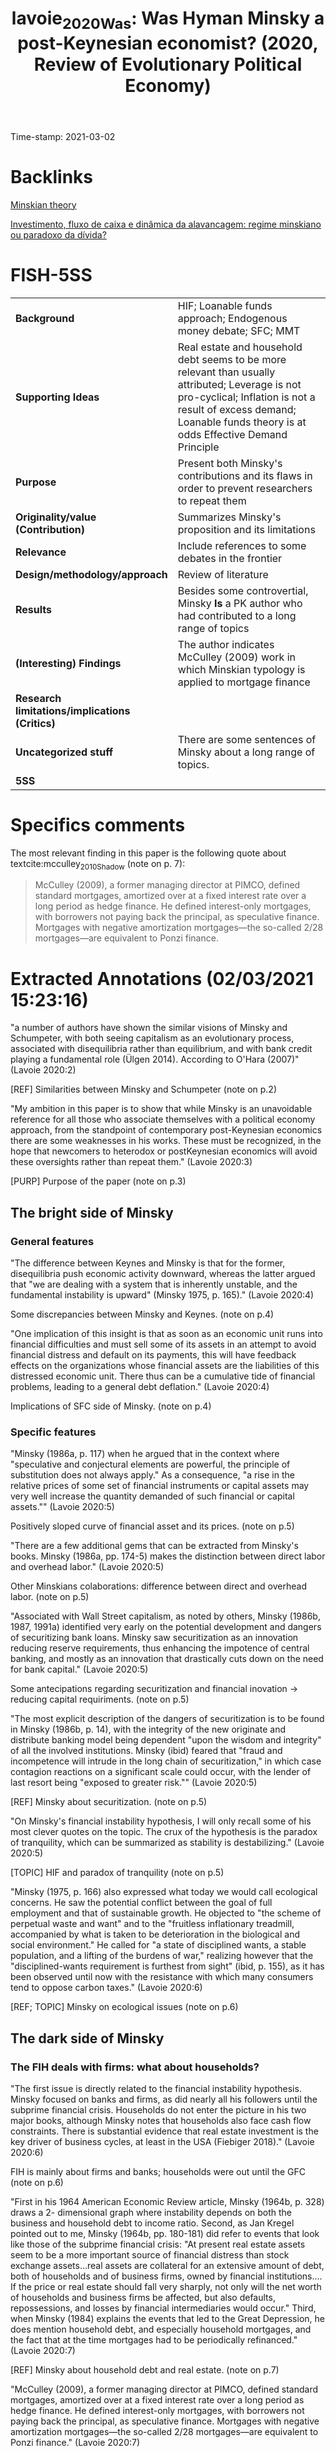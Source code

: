 #+TITLE: lavoie_2020_Was: Was Hyman Minsky a post-Keynesian economist? (2020, Review of Evolutionary Political Economy)
#+OPTIONS: toc:nil num:nil
#+ROAM_KEY: cite:lavoie_2020_Was
#+ROAM_TAGS: "High Impact" "Financial Instability Hypothesis" Finance Housing Minsky
Time-stamp: 2021-03-02


* Backlinks

[[file:20210301104540-minskian_theory.org][Minskian theory]]

[[file:20210301105212-investimento_fluxo_de_caixa_e_dinamica_da_alavancagem_regime_minskiano_ou_paradoxo_da_divida.org][Investimento, fluxo de caixa e dinâmica da alavancagem: regime minskiano ou paradoxo da dívida?]]

* FISH-5SS


|---------------------------------------------+-------------------------------------------------------------------------------------------------------------------------------------------------------------------------------------------------------------------------|
| <40>                                        | <50>                                                                                                                                                                                                                    |
| *Background*                                  | HIF; Loanable funds approach; Endogenous money debate; SFC; MMT                                                                                                                                                         |
| *Supporting Ideas*                            | Real estate and household debt seems to be more relevant than usually attributed; Leverage is not pro-cyclical; Inflation is not a result of excess demand; Loanable funds theory is at odds Effective Demand Principle |
| *Purpose*                                     | Present both Minsky's contributions and its flaws in order to prevent researchers to repeat them                                                                                                                        |
| *Originality/value (Contribution)*            | Summarizes Minsky's proposition and its limitations                                                                                                                                                                     |
| *Relevance*                                   | Include references to some debates in the frontier                                                                                                                                                                      |
| *Design/methodology/approach*                 | Review of literature                                                                                                                                                                                                    |
| *Results*                                     | Besides some controvertial, Minsky *Is* a PK author who had contributed to a long range of topics                                                                                                                         |
| *(Interesting) Findings*                      | The author indicates McCulley (2009) work in which Minskian typology is applied to mortgage finance                                                                                                                     |
| *Research limitations/implications (Critics)* |                                                                                                                                                                                                                         |
| *Uncategorized stuff*                         | There are some sentences of Minsky about a long range of topics.                                                                                                                                                        |
| *5SS*                                         |                                                                                                                                                                                                                         |
|---------------------------------------------+-------------------------------------------------------------------------------------------------------------------------------------------------------------------------------------------------------------------------|

* Specifics comments
 :PROPERTIES:
 :Custom_ID: lavoie_2020_Was
 :AUTHOR: Lavoie, M.
 :JOURNAL: Review of Evolutionary Political Economy
 :YEAR: 2020
 :DOI:  http://dx.doi.org/10.1007/s43253-020-00002-7
 :URL: https://doi.org/10.1007/s43253-020-00002-7
 :END:


The most relevant finding in this paper is the following quote about textcite:mcculley_2010_Shadow (note on p. 7):

#+begin_quote
McCulley (2009), a former managing director at PIMCO, defined standard mortgages, amortized over at a fixed interest rate over a long period as hedge finance.
He defined interest-only mortgages, with borrowers not paying back the principal, as speculative finance.
Mortgages with negative amortization mortgages—the so-called 2/28 mortgages—are equivalent to Ponzi finance.
#+end_quote


* Extracted Annotations (02/03/2021 15:23:16)
:PROPERTIES:
 :NOTER_DOCUMENT: ~/Zotero/storage/433GLTV6/Lavoie - 2020 - Was Hyman Minsky a post-Keynesian economist.pdf
:NOTER_PAGE: 1
 :END:

"a number of authors have shown the similar visions of Minsky and Schumpeter, with both seeing capitalism as an evolutionary process, associated with disequilibria rather than equilibrium, and with bank credit playing a fundamental role (Ülgen 2014). According to O'Hara (2007)" (Lavoie 2020:2)

[REF] Similarities between Minsky and Schumpeter (note on p.2)

"My ambition in this paper is to show that while Minsky is an unavoidable reference for all those who associate themselves with a political economy approach, from the standpoint of contemporary post-Keynesian economics there are some weaknesses in his works. These must be recognized, in the hope that newcomers to heterodox or postKeynesian economics will avoid these oversights rather than repeat them." (Lavoie 2020:3)

[PURP] Purpose of the paper (note on p.3)

** The bright side of Minsky

*** General features

"The difference between Keynes and Minsky is that for the former, disequilibria push economic activity downward, whereas the latter argued that "we are dealing with a system that is inherently unstable, and the fundamental instability is upward" (Minsky 1975, p. 165)." (Lavoie 2020:4)

Some discrepancies between Minsky and Keynes. (note on p.4)

"One implication of this insight is that as soon as an economic unit runs into financial difficulties and must sell some of its assets in an attempt to avoid financial distress and default on its payments, this will have feedback effects on the organizations whose financial assets are the liabilities of this distressed economic unit. There thus can be a cumulative tide of financial problems, leading to a general debt deflation." (Lavoie 2020:4)

Implications of SFC side of Minsky. (note on p.4)
*** Specific features

"Minsky (1986a, p. 117) when he argued that in the context where "speculative and conjectural elements are powerful, the principle of substitution does not always apply." As a consequence, "a rise in the relative prices of some set of financial instruments or capital assets may very well increase the quantity demanded of such financial or capital assets."" (Lavoie 2020:5)

Positively sloped curve of financial asset and its prices. (note on p.5)

"There are a few additional gems that can be extracted from Minsky's books. Minsky (1986a, pp. 174-5) makes the distinction between direct labor and overhead labor." (Lavoie 2020:5)

Other Minskians colaborations: difference between direct and overhead labor. (note on p.5)

"Associated with Wall Street capitalism, as noted by others, Minsky (1986b, 1987, 1991a) identified very early on the potential development and dangers of securitizing bank loans. Minsky saw securitization as an innovation reducing reserve requirements, thus enhancing the impotence of central banking, and mostly as an innovation that drastically cuts down on the need for bank capital." (Lavoie 2020:5)

Some antecipations regarding securitization and financial inovation -> reducing capital requiriments. (note on p.5)

"The most explicit description of the dangers of securitization is to be found in Minsky (1986b, p. 14), with the integrity of the new originate and distribute banking model being dependent "upon the wisdom and integrity" of all the involved institutions. Minsky (ibid) feared that "fraud and incompetence will intrude in the long chain of securitization," in which case contagion reactions on a significant scale could occur, with the lender of last resort being "exposed to greater risk."" (Lavoie 2020:5)

[REF] Minsky about securitization. (note on p.5)

"On Minsky's financial instability hypothesis, I will only recall some of his most clever quotes on the topic. The crux of the hypothesis is the paradox of tranquility, which can be summarized as stability is destabilizing." (Lavoie 2020:5)

[TOPIC] HIF and paradox of tranquility (note on p.5)

"Minsky (1975, p. 166) also expressed what today we would call ecological concerns. He saw the potential conflict between the goal of full employment and that of sustainable growth. He objected to "the scheme of perpetual waste and want" and to the "fruitless inflationary treadmill, accompanied by what is taken to be deterioration in the biological and social environment." He called for "a state of disciplined wants, a stable population, and a lifting of the burdens of war," realizing however that the "disciplined-wants requirement is furthest from sight" (ibid, p. 155), as it has been observed until now with the resistance with which many consumers tend to oppose carbon taxes." (Lavoie 2020:6)

[REF; TOPIC] Minsky on ecological issues (note on p.6)

** The dark side of Minsky

*** The FIH deals with firms: what about households?

"The first issue is directly related to the financial instability hypothesis. Minsky focused on banks and firms, as did nearly all his followers until the subprime financial crisis. Households do not enter the picture in his two major books, although Minsky notes that households also face cash flow constraints. There is substantial evidence that real estate investment is the key driver of business cycles, at least in the USA (Fiebiger 2018)." (Lavoie 2020:6)

FIH is mainly about firms and banks; households were out until the GFC (note on p.6)

"First in his 1964 American Economic Review article, Minsky (1964b, p. 328) draws a 2- dimensional graph where instability depends on both the business and household debt to income ratio. Second, as Jan Kregel pointed out to me, Minsky (1964b, pp. 180-181) did refer to events that look like those of the subprime financial crisis: "At present real estate assets seem to be a more important source of financial distress than stock exchange assets...real assets are collateral for an extensive amount of debt, both of households and of business firms, owned by financial institutions.... If the price or real estate should fall very sharply, not only will the net worth of households and business firms be affected, but also defaults, repossessions, and losses by financial intermediaries would occur." Third, when Minsky (1984) explains the events that led to the Great Depression, he does mention household debt, and especially household mortgages, and the fact that at the time mortgages had to be periodically refinanced." (Lavoie 2020:7)

[REF] Minsky about household debt and real estate. (note on p.7)

"McCulley (2009), a former managing director at PIMCO, defined standard mortgages, amortized over at a fixed interest rate over a long period as hedge finance. He defined interest-only mortgages, with borrowers not paying back the principal, as speculative finance. Mortgages with negative amortization mortgages—the so-called 2/28 mortgages—are equivalent to Ponzi finance." (Lavoie 2020:7)

[REF] Minsky tipology extended to mortgage:

- Standard mortgage with fixed interest rate <-> hedge
- Interest-only <-> Speculative
- Negative amortizat\ion mortgages (2\28) <-> Ponzi finance (note on p.7)

*** A missing macroeconomic link?

"Under the strict assumption of a given level of internal funds, the higher investment that would be associated with more optimistic entrepreneurial expectations must inevitably result in higher debt and leverage ratios. These particular analytics of the financing unit are then largely generalized to the overall economy without, unfortunately, a careful consideration of the link between his micro and macro frameworks of analysis." (Lavoie 2020:7)

Minsky composition fallacy (note on p.7)
*** Rising interest rates before the crisis?

"Minsky's explanation of financial crises also relies on rising interest rates. One can easily grant that interest rates could be rising in the boom because the central bank fears inflation and wishes to slow down the economy, thus taking the policy decision to raise interest rates. But, Minsky believes that rising interest rates is a natural phenomenon, which happens independently of the behavior of the central bank." (Lavoie 2020:8)

Minskian turning point depends on increase in interest rate as a result of an economic (not political) mechanism. (note on p.8)

"Minsky's past reliance on a loanable funds approach appears most clearly when he claimed in 1957 that "the excess of ex ante saving over induced investment will be utilized to reduce bank debt" (Minsky 1982, p. 243). This assertion is reproduced by the balance sheets used by Minsky (1982, fn. 18) in the case of a downswing. In the Kalecki-Keynes framework, any excess of saving over investment will lead to unsold production—the Marxian profit realization problem—and hence to increases in debt for producers." (Lavoie 2020:9)

Minsky rely on loanable funds approach. (note on p.9)
*** Endogenous money: financial innovation versus reverse causation

"Minsky has an approach to endogenous money that relies essentially on banking and financial innovations and a variable velocity of money. The supply of reserves by the central bank is seen as the main constraint to loan creation. Authors backing Minsky's financial instability hypothesis have usually also endorsed his view of endogenous money based on financial innovations." (Lavoie 2020:9)

Minskian monetary view depends on financial innovations, variable velocity of money while reserves are the main constraint to loan creation. (note on p.9)
*** Inflation and cost theory

"Minsky makes the same mistake as Augusto Graziani, the leader of the Italian school of circuit theory. They both use the same equations that assume that production, and hence capacity utilization, in the consumption good sector is a given and cannot be increased. Hence any increase in the share of employment of the investment sector or of the government sector must necessarily lead to an increase in the rate of inflation of consumer prices according to Graziani and Minsky (1986a, p. 285)" (Lavoie 2020:10)

Inflation is excess of demand according to Minsky since production is given. (note on p.10)

*** A new controversy

"It is indeed puzzling to read Minsky on this issue. On the one hand, Minsky (1986a, p. 39) argues vehemently that "government debt is free of default risk; whatever the government debt contract says will be forthcoming will, in fact, be forthcoming." MMT authors usually recall that this claim is valid as long as the debt of the government is issued in its own domestic currency. On the other hand, in a later paper, Minsky (1991b, p. 166) seems to take an entirely different position: "There is nothing in principle nor in the facts of an economy with debts that says that the United States cannot become an Argentinaa country whose debts, whether denominated in its own or in foreign currency, are not marketable."" (Lavoie 2020:11)

Minsky MMT dualism: somethines functional finance, in others, sound finance. (note on p.11)
** Post-Keynesian or not?

*** Feelings

"All of this is rather puzzling for those able to take a step back. Both Minsky and Davidson have attached great importance to radical uncertainty, both have been critical of other post-Keynesians for having omitted monetary and financial considerations, as well as liquidity problems, both made use of Marshallian U-shaped cost curves, and both independently designed an investment theory that showed a large degree of affinity with Tobin's q-theory." (Lavoie 2020:12)

Similarities between Minsky and Davidson, besides the latter stated that the former is not a PK economist. (note on p.12)

*** Facts
"The key elements of post-Keynesian economics as he describes are money really matters; financial flows and debt validation; expectations; the Kaleckian profit equation; complex system dynamics (multi-dimensional, non-linear, time-dependent business cycles). These are all elements that modern post-Keynesians would approve of." (Lavoie 2020:13)

Elements of PK school according to Minsky. (note on p.13)
